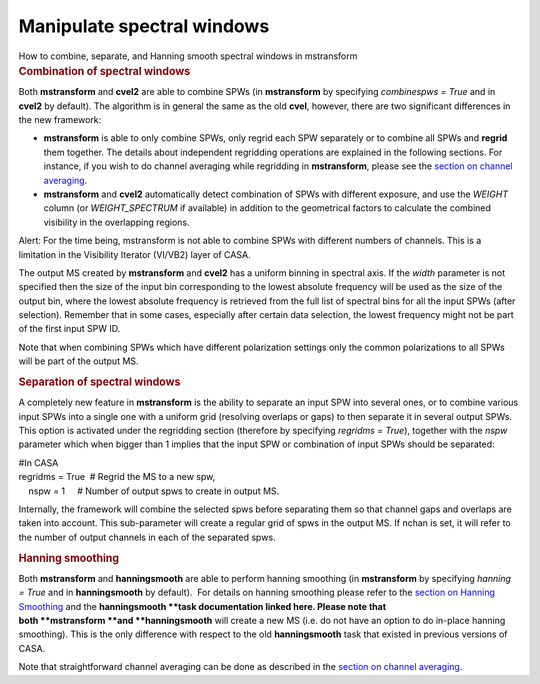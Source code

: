 .. container::
   :name: viewlet-above-content-title

Manipulate spectral windows
===========================

.. container::
   :name: viewlet-below-content-title

.. container:: documentDescription description

   How to combine, separate, and Hanning smooth spectral windows in
   mstransform

.. container:: section
   :name: viewlet-above-content-body

.. container:: section
   :name: content-core

   .. container::
      :name: parent-fieldname-text

      .. rubric:: Combination of spectral windows
         :name: combination-of-spectral-windows

      Both **mstransform** and **cvel2** are able to combine SPWs (in
      **mstransform** by specifying *combinespws = True* and in
      **cvel2** by default). The algorithm is in general the same as the
      old **cvel**, however, there are two significant differences in
      the new framework:

      -  **mstransform** is able to only combine SPWs, only regrid each
         SPW separately or to combine all SPWs and **regrid** them
         together. The details about independent regridding operations
         are explained in the following sections. For instance, if you
         wish to do channel averaging while regridding in
         **mstransform**, please see the `section on channel
         averaging <https://casa.nrao.edu/casadocs-devel/stable/calibration-and-visibility-data/uv-manipulation/channel-average>`__. 
      -  **mstransform** and **cvel2** automatically detect combination
         of SPWs with different exposure, and use the *WEIGHT* column
         (or *WEIGHT_SPECTRUM* if available) in addition to the
         geometrical factors to calculate the combined visibility in the
         overlapping regions.

      .. container:: alert-box

         Alert: For the time being, mstransform is not able to combine
         SPWs with different numbers of channels. This is a limitation
         in the Visibility Iterator (VI/VB2) layer of CASA.

      The output MS created by **mstransform** and **cvel2** has a
      uniform binning in spectral axis. If the *width* parameter is not
      specified then the size of the input bin corresponding to the
      lowest absolute frequency will be used as the size of the output
      bin, where the lowest absolute frequency is retrieved from the
      full list of spectral bins for all the input SPWs (after
      selection). Remember that in some cases, especially after certain
      data selection, the lowest frequency might not be part of the
      first input SPW ID.

      Note that when combining SPWs which have different polarization
      settings only the common polarizations to all SPWs will be part of
      the output MS.

      .. rubric:: Separation of spectral windows
         :name: separation-of-spectral-windows

      A completely new feature in **mstransform** is the ability to
      separate an input SPW into several ones, or to combine various
      input SPWs into a single one with a uniform grid (resolving
      overlaps or gaps) to then separate it in several output SPWs. This
      option is activated under the regridding section (therefore by
      specifying *regridms = True*), together with the *nspw* parameter
      which when bigger than 1 implies that the input SPW or combination
      of input SPWs should be separated:

      .. container:: casa-input-box

         | #In CASA
         | regridms = True  # Regrid the MS to a new spw,
         |     nspw = 1     # Number of output spws to create in output
           MS.

      Internally, the framework will combine the selected spws before
      separating them so that channel gaps and overlaps are taken into
      account. This sub-parameter will create a regular grid of spws in
      the output MS. If nchan is set, it will refer to the number of
      output channels in each of the separated spws.

      .. rubric:: Hanning smoothing
         :name: hanning-smoothing

      Both **mstransform** and **hanningsmooth** are able to perform
      hanning smoothing (in **mstransform** by specifying *hanning =
      True* and in **hanningsmooth** by default).  For details on
      hanning smoothing please refer to the `section on Hanning
      Smoothing <https://casa.nrao.edu/casadocs-devel/stable/calibration-and-visibility-data/uv-manipulation/hanning-smoothing-of-uv-data-hanningsmooth>`__
      and the **hanningsmooth **\ task documentation linked here. Please
      note that both **mstransform **\ and **hanningsmooth** will create
      a new MS (i.e. do not have an option to do in-place hanning
      smoothing). This is the only difference with respect to the old
      **hanningsmooth** task that existed in previous versions of CASA.
       

      Note that straightforward channel averaging can be done as
      described in the `section on channel
      averaging <https://casa.nrao.edu/casadocs-devel/stable/calibration-and-visibility-data/uv-manipulation/channel-average>`__.

.. container:: section
   :name: viewlet-below-content-body
